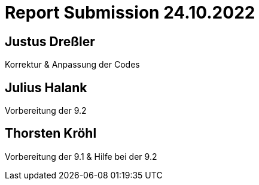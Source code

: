 = Report Submission 24.10.2022

== Justus Dreßler

Korrektur & Anpassung der Codes

== Julius Halank

Vorbereitung der 9.2

== Thorsten Kröhl

Vorbereitung der 9.1 & Hilfe bei der 9.2